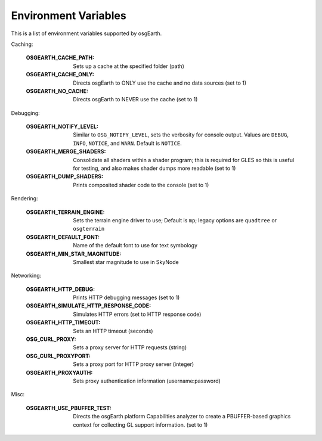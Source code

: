Environment Variables
=====================
This is a list of environment variables supported by osgEarth.

Caching:

    :OSGEARTH_CACHE_PATH:   Sets up a cache at the specified folder (path)
    :OSGEARTH_CACHE_ONLY:   Directs osgEarth to ONLY use the cache and no data sources (set to 1)
    :OSGEARTH_NO_CACHE:     Directs osgEarth to NEVER use the cache (set to 1)

Debugging:

    :OSGEARTH_NOTIFY_LEVEL:     Similar to ``OSG_NOTIFY_LEVEL``, sets the verbosity for
                                console output. Values are ``DEBUG``, ``INFO``, ``NOTICE``,
                                and ``WARN``. Default is ``NOTICE``.
    :OSGEARTH_MERGE_SHADERS:    Consolidate all shaders within a shader program; this is
                                required for GLES so this is useful for testing, and also
                                makes shader dumps more readable (set to 1)
    :OSGEARTH_DUMP_SHADERS:     Prints composited shader code to the console (set to 1)

Rendering:

    :OSGEARTH_TERRAIN_ENGINE:     Sets the terrain engine driver to use; Default is ``mp``;
                                  legacy options are ``quadtree`` or ``osgterrain``
    :OSGEARTH_DEFAULT_FONT:       Name of the default font to use for text symbology
    :OSGEARTH_MIN_STAR_MAGNITUDE: Smallest star magnitude to use in SkyNode
    
Networking:

    :OSGEARTH_HTTP_DEBUG:                  Prints HTTP debugging messages (set to 1)
    :OSGEARTH_SIMULATE_HTTP_RESPONSE_CODE: Simulates HTTP errors (set to HTTP response code)
    :OSGEARTH_HTTP_TIMEOUT:                Sets an HTTP timeout (seconds)
    :OSG_CURL_PROXY:                       Sets a proxy server for HTTP requests (string)
    :OSG_CURL_PROXYPORT:                   Sets a proxy port for HTTP proxy server (integer)
    :OSGEARTH_PROXYAUTH:                   Sets proxy authentication information (username:password)

Misc:

    :OSGEARTH_USE_PBUFFER_TEST: Directs the osgEarth platform Capabilities analyzer to
                                create a PBUFFER-based graphics context for collecting
                                GL support information. (set to 1)
